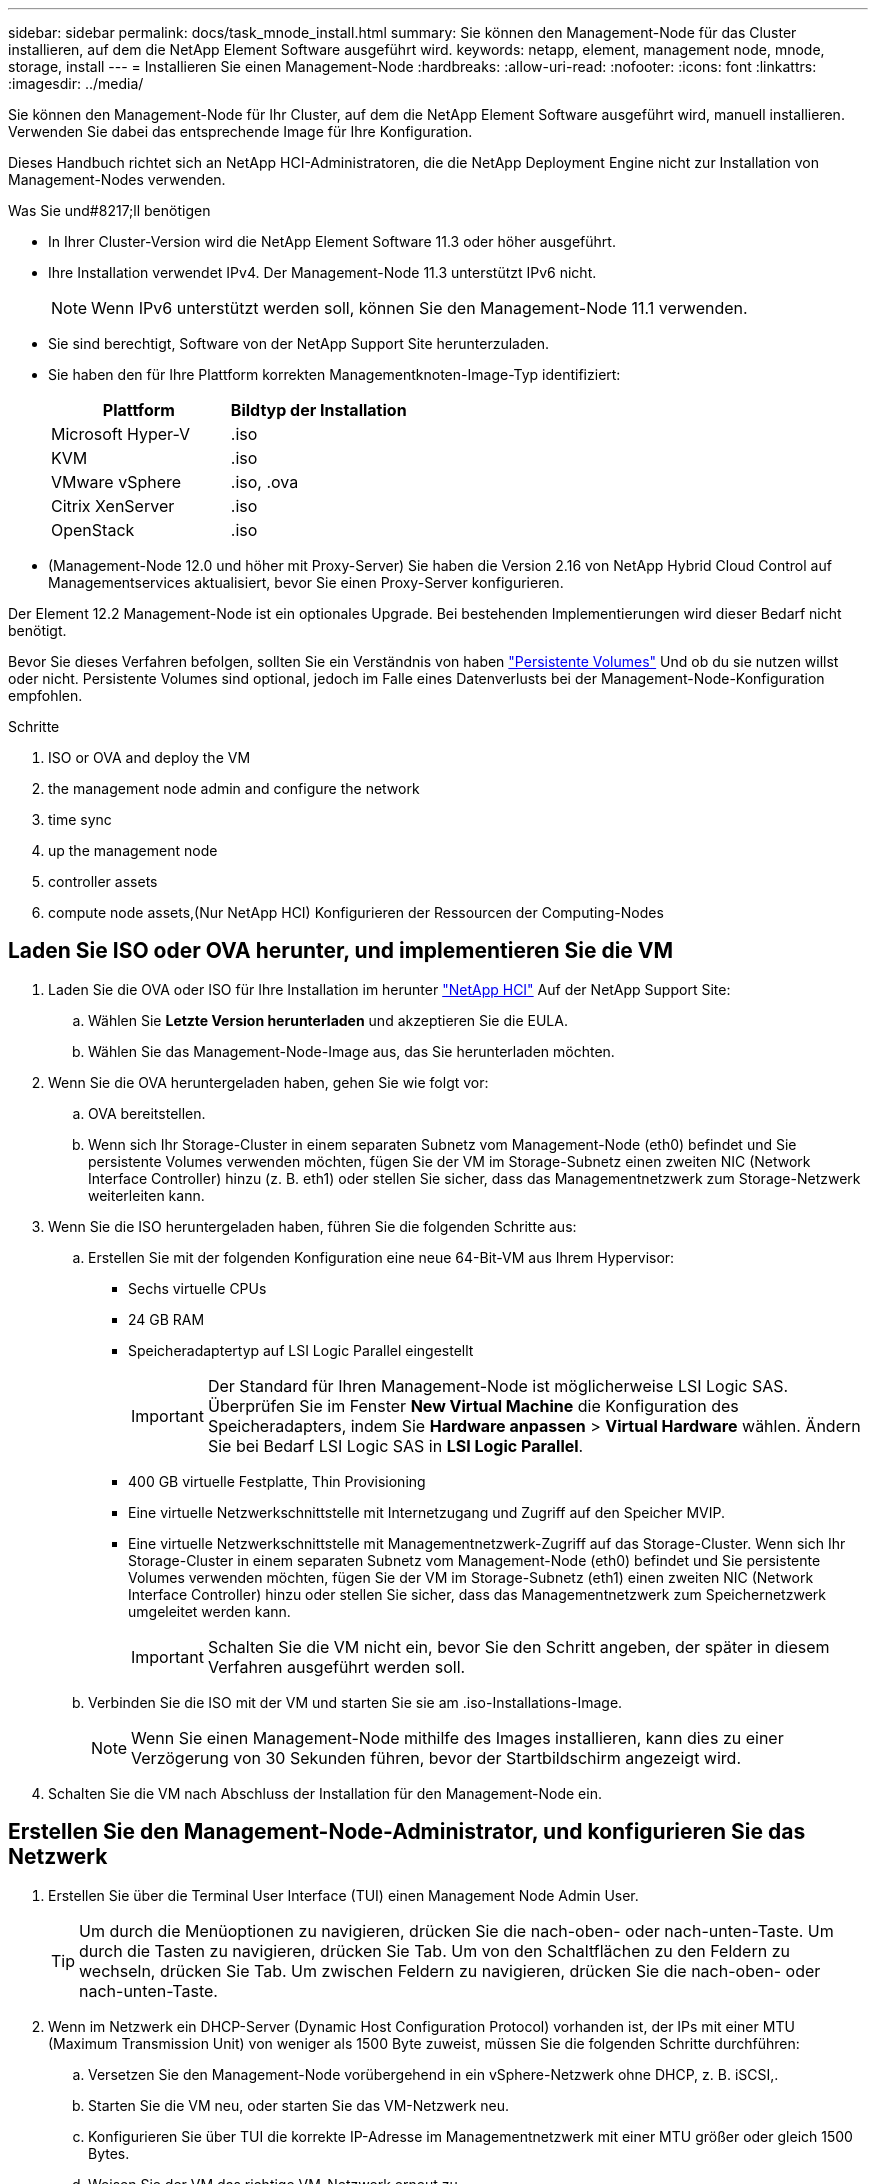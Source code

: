 ---
sidebar: sidebar 
permalink: docs/task_mnode_install.html 
summary: Sie können den Management-Node für das Cluster installieren, auf dem die NetApp Element Software ausgeführt wird. 
keywords: netapp, element, management node, mnode, storage, install 
---
= Installieren Sie einen Management-Node
:hardbreaks:
:allow-uri-read: 
:nofooter: 
:icons: font
:linkattrs: 
:imagesdir: ../media/


[role="lead"]
Sie können den Management-Node für Ihr Cluster, auf dem die NetApp Element Software ausgeführt wird, manuell installieren. Verwenden Sie dabei das entsprechende Image für Ihre Konfiguration.

Dieses Handbuch richtet sich an NetApp HCI-Administratoren, die die NetApp Deployment Engine nicht zur Installation von Management-Nodes verwenden.

.Was Sie und#8217;ll benötigen
* In Ihrer Cluster-Version wird die NetApp Element Software 11.3 oder höher ausgeführt.
* Ihre Installation verwendet IPv4. Der Management-Node 11.3 unterstützt IPv6 nicht.
+

NOTE: Wenn IPv6 unterstützt werden soll, können Sie den Management-Node 11.1 verwenden.

* Sie sind berechtigt, Software von der NetApp Support Site herunterzuladen.
* Sie haben den für Ihre Plattform korrekten Managementknoten-Image-Typ identifiziert:
+
[cols="30,30"]
|===
| Plattform | Bildtyp der Installation 


| Microsoft Hyper-V | .iso 


| KVM | .iso 


| VMware vSphere | .iso, .ova 


| Citrix XenServer | .iso 


| OpenStack | .iso 
|===
* (Management-Node 12.0 und höher mit Proxy-Server) Sie haben die Version 2.16 von NetApp Hybrid Cloud Control auf Managementservices aktualisiert, bevor Sie einen Proxy-Server konfigurieren.


Der Element 12.2 Management-Node ist ein optionales Upgrade. Bei bestehenden Implementierungen wird dieser Bedarf nicht benötigt.

Bevor Sie dieses Verfahren befolgen, sollten Sie ein Verständnis von haben link:concept_hci_volumes.html#persistent-volumes["Persistente Volumes"] Und ob du sie nutzen willst oder nicht. Persistente Volumes sind optional, jedoch im Falle eines Datenverlusts bei der Management-Node-Konfiguration empfohlen.

.Schritte
.  ISO or OVA and deploy the VM
.  the management node admin and configure the network
.  time sync
.  up the management node
.  controller assets
.  compute node assets,(Nur NetApp HCI) Konfigurieren der Ressourcen der Computing-Nodes




== Laden Sie ISO oder OVA herunter, und implementieren Sie die VM

. Laden Sie die OVA oder ISO für Ihre Installation im herunter https://mysupport.netapp.com/site/products/all/details/netapp-hci/downloads-tab["NetApp HCI"^] Auf der NetApp Support Site:
+
.. Wählen Sie *Letzte Version herunterladen* und akzeptieren Sie die EULA.
.. Wählen Sie das Management-Node-Image aus, das Sie herunterladen möchten.


. Wenn Sie die OVA heruntergeladen haben, gehen Sie wie folgt vor:
+
.. OVA bereitstellen.
.. Wenn sich Ihr Storage-Cluster in einem separaten Subnetz vom Management-Node (eth0) befindet und Sie persistente Volumes verwenden möchten, fügen Sie der VM im Storage-Subnetz einen zweiten NIC (Network Interface Controller) hinzu (z. B. eth1) oder stellen Sie sicher, dass das Managementnetzwerk zum Storage-Netzwerk weiterleiten kann.


. Wenn Sie die ISO heruntergeladen haben, führen Sie die folgenden Schritte aus:
+
.. Erstellen Sie mit der folgenden Konfiguration eine neue 64-Bit-VM aus Ihrem Hypervisor:
+
*** Sechs virtuelle CPUs
*** 24 GB RAM
*** Speicheradaptertyp auf LSI Logic Parallel eingestellt
+

IMPORTANT: Der Standard für Ihren Management-Node ist möglicherweise LSI Logic SAS. Überprüfen Sie im Fenster *New Virtual Machine* die Konfiguration des Speicheradapters, indem Sie *Hardware anpassen* > *Virtual Hardware* wählen. Ändern Sie bei Bedarf LSI Logic SAS in *LSI Logic Parallel*.

*** 400 GB virtuelle Festplatte, Thin Provisioning
*** Eine virtuelle Netzwerkschnittstelle mit Internetzugang und Zugriff auf den Speicher MVIP.
*** Eine virtuelle Netzwerkschnittstelle mit Managementnetzwerk-Zugriff auf das Storage-Cluster. Wenn sich Ihr Storage-Cluster in einem separaten Subnetz vom Management-Node (eth0) befindet und Sie persistente Volumes verwenden möchten, fügen Sie der VM im Storage-Subnetz (eth1) einen zweiten NIC (Network Interface Controller) hinzu oder stellen Sie sicher, dass das Managementnetzwerk zum Speichernetzwerk umgeleitet werden kann.
+

IMPORTANT: Schalten Sie die VM nicht ein, bevor Sie den Schritt angeben, der später in diesem Verfahren ausgeführt werden soll.



.. Verbinden Sie die ISO mit der VM und starten Sie sie am .iso-Installations-Image.
+

NOTE: Wenn Sie einen Management-Node mithilfe des Images installieren, kann dies zu einer Verzögerung von 30 Sekunden führen, bevor der Startbildschirm angezeigt wird.



. Schalten Sie die VM nach Abschluss der Installation für den Management-Node ein.




== Erstellen Sie den Management-Node-Administrator, und konfigurieren Sie das Netzwerk

. Erstellen Sie über die Terminal User Interface (TUI) einen Management Node Admin User.
+

TIP: Um durch die Menüoptionen zu navigieren, drücken Sie die nach-oben- oder nach-unten-Taste. Um durch die Tasten zu navigieren, drücken Sie Tab. Um von den Schaltflächen zu den Feldern zu wechseln, drücken Sie Tab. Um zwischen Feldern zu navigieren, drücken Sie die nach-oben- oder nach-unten-Taste.

. Wenn im Netzwerk ein DHCP-Server (Dynamic Host Configuration Protocol) vorhanden ist, der IPs mit einer MTU (Maximum Transmission Unit) von weniger als 1500 Byte zuweist, müssen Sie die folgenden Schritte durchführen:
+
.. Versetzen Sie den Management-Node vorübergehend in ein vSphere-Netzwerk ohne DHCP, z. B. iSCSI,.
.. Starten Sie die VM neu, oder starten Sie das VM-Netzwerk neu.
.. Konfigurieren Sie über TUI die korrekte IP-Adresse im Managementnetzwerk mit einer MTU größer oder gleich 1500 Bytes.
.. Weisen Sie der VM das richtige VM-Netzwerk erneut zu.


+

NOTE: Ein DHCP, der IPs mit einer MTU unter 1500 Byte zuweist, kann Sie verhindern, dass Sie das Management-Node-Netzwerk konfigurieren oder die Management-Node-UI verwenden.

. Konfigurieren Sie das Management-Node-Netzwerk (eth0).
+

NOTE: Wenn Sie eine zusätzliche NIC benötigen, um den Speicherdatenverkehr zu isolieren, lesen Sie die Anweisungen zum Konfigurieren einer anderen NIC: link:task_mnode_install_add_storage_NIC.html["Konfigurieren eines Speicher-Netzwerkschnittstellentoncontrollers (NIC)"].





== Konfigurieren Sie die Zeitsynchronisierung

. Stellen Sie sicher, dass die Zeit zwischen dem Management-Node und dem Storage-Cluster mit NTP synchronisiert wird:
+

NOTE: Ab Element 12.3 werden die Teilschritte a bis (e) automatisch ausgeführt. Für Management-Node 12.3.1 oder höher fahren Sie mit fort ,Unterschritt (f) Um die Konfiguration der Zeitsynchronisation abzuschließen.

+
.. Melden Sie sich über SSH oder die vom Hypervisor bereitgestellte Konsole beim Management-Node an.
.. NTPD stoppen:
+
[listing]
----
sudo service ntpd stop
----
.. Bearbeiten Sie die NTP-Konfigurationsdatei `/etc/ntp.conf`:
+
... Kommentieren Sie die Standardserver (`server 0.gentoo.pool.ntp.org`) Durch Hinzufügen von a `#` Vor jedem.
... Fügen Sie für jeden Standardserver, den Sie hinzufügen möchten, eine neue Zeile hinzu. Die Standardzeitserver müssen die gleichen NTP-Server sein, die auf dem Speicher-Cluster verwendet werden, die Sie in A verwenden link:task_mnode_install.html#set-up-the-management-node["Später Schritt"].
+
[listing]
----
vi /etc/ntp.conf

#server 0.gentoo.pool.ntp.org
#server 1.gentoo.pool.ntp.org
#server 2.gentoo.pool.ntp.org
#server 3.gentoo.pool.ntp.org
server <insert the hostname or IP address of the default time server>
----
... Speichern Sie die Konfigurationsdatei nach Abschluss.


.. Erzwingen einer NTP-Synchronisierung mit dem neu hinzugefügten Server.
+
[listing]
----
sudo ntpd -gq
----
.. NTPD neu starten.
+
[listing]
----
sudo service ntpd start
----
.. [[substep_f_install_config_time_Sync]]Zeitsynchronisierung mit Host über den Hypervisor deaktivieren (im Folgenden ein VMware-Beispiel):
+

NOTE: Wenn Sie den mNode in einer anderen Hypervisor-Umgebung als VMware bereitstellen, zum Beispiel vom .iso-Image in einer OpenStack-Umgebung, finden Sie in der Hypervisor-Dokumentation die entsprechenden Befehle.

+
... Periodische Zeitsynchronisierung deaktivieren:
+
[listing]
----
vmware-toolbox-cmd timesync disable
----
... Den aktuellen Status des Dienstes anzeigen und bestätigen:
+
[listing]
----
vmware-toolbox-cmd timesync status
----
... Überprüfen Sie in vSphere das `Synchronize guest time with host` Das Kontrollkästchen ist in den VM-Optionen nicht aktiviert.
+

NOTE: Aktivieren Sie diese Option nicht, wenn Sie zukünftige Änderungen an der VM vornehmen.








NOTE: Bearbeiten Sie NTP nicht, nachdem Sie die Konfiguration zur Zeitsynchronisation abgeschlossen haben, da es sich auf das NTP beim Ausführen des auswirkt link:task_mnode_install.html#set-up-the-management-node["Setup-Befehl"] Auf dem Management-Node.



== Richten Sie den Management-Node ein

. Konfigurieren und Ausführen des Management-Node-Setup-Befehls:
+

NOTE: Sie werden aufgefordert, Passwörter in einer sicheren Eingabeaufforderung einzugeben. Wenn sich Ihr Cluster hinter einem Proxy-Server befindet, müssen Sie die Proxy-Einstellungen konfigurieren, damit Sie ein öffentliches Netzwerk erreichen können.

+
[listing]
----
/sf/packages/mnode/setup-mnode --mnode_admin_user [username] --storage_mvip [mvip] --storage_username [username] --telemetry_active [true]
----
+
.. Ersetzen Sie den Wert in [ ] Klammern (einschließlich der Klammern) für jeden der folgenden erforderlichen Parameter:
+

NOTE: Die gekürzte Form des Befehlsnamens ist in Klammern ( ) und kann durch den vollständigen Namen ersetzt werden.

+
*** *--mnode_admin_user (-mu) [username]*: Der Benutzername für das Administrator-Konto des Management-Node. Dies ist wahrscheinlich der Benutzername für das Benutzerkonto, mit dem Sie sich beim Management-Node anmelden.
*** *--Storage_mvip (-SM) [MVIP-Adresse]*: Die virtuelle Management-IP-Adresse (MVIP) des Speicherclusters, auf dem Element Software ausgeführt wird. Konfigurieren Sie den Management-Node mit demselben Storage-Cluster, das Sie während verwendet haben link:task_mnode_install.html#configure-time-sync["Konfiguration von NTP-Servern"].
*** *--Storage_username (-su) [username]*: Der Benutzername des Speicherclusters für den vom angegebenen Cluster `--storage_mvip` Parameter.
*** *--Telemetrie_Active (-t) [true]*: Den Wert TRUE beibehalten, der die Datenerfassung zur Analyse durch Active IQ ermöglicht.


.. (Optional): Fügen Sie dem Befehl Active IQ-Endpunkt-Parameter hinzu:
+
*** *--Remote_Host (-rh) [AIQ_Endpunkt]*: Der Endpunkt, an dem Active IQ Telemetriedaten zur Verarbeitung gesendet werden. Wenn der Parameter nicht enthalten ist, wird der Standardendpunkt verwendet.


.. (Empfohlen): Fügen Sie die folgenden persistenten Volume-Parameter hinzu. Ändern oder löschen Sie das Konto und die Volumes, die für die Funktion „persistente Volumes“ erstellt wurden, nicht, oder die Managementfunktion kann verloren gehen.
+
*** *--use_persistent_Volumes (-pv) [true/false, default: False]*: Aktivieren oder deaktivieren Sie persistente Volumes. Geben Sie den Wert TRUE ein, um die Funktion persistenter Volumes zu aktivieren.
*** *--persistent_Volumes_Account (-pva) [Account_Name]*: Wenn `--use_persistent_volumes` Ist auf „true“ gesetzt. Verwenden Sie diesen Parameter, und geben Sie den Namen des Speicherkontos ein, der für persistente Volumes verwendet wird.
+

NOTE: Verwenden Sie einen eindeutigen Kontonamen für persistente Volumes, der sich von jedem vorhandenen Kontonamen im Cluster unterscheidet. Es ist von zentraler Bedeutung, dass das Konto für persistente Volumes getrennt von der übrigen Umgebung bleibt.

*** *--persistent_Volumes_mvip (-pvm) [mvip]*: Geben Sie die virtuelle Management-IP-Adresse (MVIP) des Storage-Clusters ein, auf dem Element Software ausgeführt wird, die mit persistenten Volumes verwendet wird. Dies ist nur erforderlich, wenn vom Management-Node mehrere Storage-Cluster gemanagt werden. Wenn nicht mehrere Cluster verwaltet werden, wird der Standard-Cluster MVIP verwendet.


.. Proxy-Server konfigurieren:
+
*** *--use_Proxy (-up) [true/false, default: False]*: Aktivieren oder deaktivieren Sie die Verwendung des Proxy. Dieser Parameter ist erforderlich, um einen Proxyserver zu konfigurieren.
*** *--Proxy_Hostname_or_ip (-pi) [Host]*: Der Proxy-Hostname oder die IP. Dies ist erforderlich, wenn Sie einen Proxy verwenden möchten. Wenn Sie dies angeben, werden Sie zur Eingabe aufgefordert `--proxy_port`.
*** *--Proxy_username (-pu) [username]*: Der Proxy-Benutzername. Dieser Parameter ist optional.
*** *--Proxy_password (-pp) [password]*: Das Proxy-Passwort. Dieser Parameter ist optional.
*** *--Proxy_Port (-pq) [Port, Standard: 0]*: Der Proxy-Port. Wenn Sie dies angeben, werden Sie aufgefordert, den Proxy-Hostnamen oder die IP einzugeben (`--proxy_hostname_or_ip`).
*** *--Proxy_SSH_Port (-ps) [Port, Standard: 443]*: Der SSH-Proxy-Port. Standardmäßig ist der Port 443.


.. (Optional) Verwenden Sie die Parameterhilfe, wenn Sie zusätzliche Informationen über die einzelnen Parameter benötigen:
+
*** *--help (-h)*: Gibt Informationen über jeden Parameter zurück. Parameter werden basierend auf der ursprünglichen Implementierung als erforderlich oder optional definiert. Die Parameteranforderungen für Upgrades und Neuimplementierungen können variieren.


.. Führen Sie die aus `setup-mnode` Befehl.






== Controller-Assets konfigurieren

. Suchen Sie die Installations-ID:
+
.. Melden Sie sich in einem Browser bei DER REST API-UI für den Management-Node an:
.. Wechseln Sie zum Speicher-MVIP und melden Sie sich an. Durch diese Aktion wird das Zertifikat für den nächsten Schritt akzeptiert.
.. Öffnen Sie die REST API-UI für den Bestandsdienst auf dem Managementknoten:
+
[listing]
----
https://<ManagementNodeIP>/inventory/1/
----
.. Wählen Sie *autorisieren* aus, und füllen Sie Folgendes aus:
+
... Geben Sie den Benutzernamen und das Passwort für den Cluster ein.
... Geben Sie die Client-ID als ein `mnode-client`.
... Wählen Sie *autorisieren*, um eine Sitzung zu starten.


.. Wählen Sie in DER REST API UI *GET ​/Installations* aus.
.. Wählen Sie *Probieren Sie es aus*.
.. Wählen Sie *Ausführen*.
.. Kopieren Sie aus dem Code 200 Response Body den und speichern Sie den `id` Für die Installation in einem späteren Schritt.
+
Die Installation verfügt über eine Basiskonfiguration, die während der Installation oder eines Upgrades erstellt wurde.



. (Nur NetApp HCI) Suchen Sie das Hardware-Tag für Ihren Computing-Node in vSphere:
+
.. Wählen Sie den Host im vSphere Web Client Navigator aus.
.. Wählen Sie die Registerkarte *Monitor* aus und wählen Sie *Hardwarezustand*.
.. Die Node-BIOS-Hersteller und die Modellnummer werden aufgelistet. Kopieren und speichern Sie den Wert für `tag` Zur Verwendung in einem späteren Schritt.


. Fügen Sie dem Management-Node bekannte Ressourcen ein vCenter Controller Asset zum NetApp HCI Monitoring (nur NetApp HCI Installationen) und zur Hybrid Cloud Control (für alle Installationen) hinzu:
+
.. Rufen Sie die mNode-Service-API-UI auf dem Management-Node auf, indem Sie die Management-Node-IP-Adresse, gefolgt von eingeben `/mnode`:
+
[listing]
----
https:/<ManagementNodeIP>/mnode
----
.. Wählen Sie *autorisieren* oder ein Schloss-Symbol aus, und füllen Sie Folgendes aus:
+
... Geben Sie den Benutzernamen und das Passwort für den Cluster ein.
... Geben Sie die Client-ID als ein `mnode-client`.
... Wählen Sie *autorisieren*, um eine Sitzung zu starten.
... Schließen Sie das Fenster.


.. Wählen Sie *POST /Assets/{Asset_id}/Controllers* aus, um eine Unterressource des Controllers hinzuzufügen.
+

NOTE: Sie sollten eine neue NetApp HCC-Rolle in vCenter erstellen, um eine Controller-Unterressource hinzuzufügen. Diese neue NetApp HCC-Rolle beschränkt die Management Node Services-Ansicht auf reine NetApp Ressourcen. Siehe link:task_mnode_create_netapp_hcc_role_vcenter.html["Erstellen einer NetApp HCC-Rolle in vCenter"].

.. Wählen Sie *Probieren Sie es aus*.
.. Geben Sie im Feld *Asset_id* die ID der übergeordneten Basis ein, die Sie in die Zwischenablage kopiert haben.
.. Geben Sie die erforderlichen Nutzlastwerte mit dem Typ ein `vCenter` Und vCenter Zugangsdaten.
.. Wählen Sie *Ausführen*.






== (Nur NetApp HCI) Konfigurieren der Ressourcen der Computing-Nodes

. (Nur für NetApp HCI) Hinzufügen einer Computing-Node-Ressource zu den bekannten Management-Node-Assets:
+
.. Wählen Sie *POST /Assets/{Asset_id}/Compute-Nodes* aus, um eine Compute-Node-Unterressource mit Anmeldeinformationen für die Compute-Node-Ressource hinzuzufügen.
.. Wählen Sie *Probieren Sie es aus*.
.. Geben Sie im Feld *Asset_id* die ID der übergeordneten Basis ein, die Sie in die Zwischenablage kopiert haben.
.. Geben Sie in der Nutzlast die erforderlichen Nutzlastwerte ein, die auf der Registerkarte „Modell“ definiert sind. Eingabe `ESXi Host` Als `type` Und geben Sie die Hardware-Tag-Nummer ein, die Sie während eines vorherigen Schritts für gespeichert haben `hardware_tag`.
.. Wählen Sie *Ausführen*.




[discrete]
== Weitere Informationen

* link:concept_hci_volumes.html#persistent-volumes["Persistente Volumes"]
* link:task_mnode_add_assets.html["Fügen Sie dem Management-Node Computing- und Controller-Ressourcen hinzu"]
* link:task_mnode_install_add_storage_NIC.html["Konfigurieren Sie eine Speicher-NIC"]
* https://docs.netapp.com/us-en/vcp/index.html["NetApp Element Plug-in für vCenter Server"^]
* https://www.netapp.com/hybrid-cloud/hci-documentation/["Seite „NetApp HCI Ressourcen“"^]

